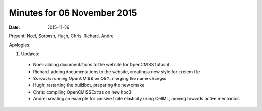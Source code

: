 Minutes for 06 November 2015
============================

:date: 2015-11-06

Present: Noel, Soroush, Hugh, Chris, Richard, Andre

Apologies:

1. Updates:

 - Noel: adding documentations to the website for OpenCMISS tutorial

 - Richard:  adding documentations to the website, creating a new style for exelem file

 - Soroush: running OpenCMISS on OSX, merging the name changes

 - Hugh: restarting the buildbot, preparing the new cmake

 - Chris: compiling OpenCMISSExtras on new hpc3

 - Andre: creating an example for passive finite elasticity using CellML, moving towards active mechanics
